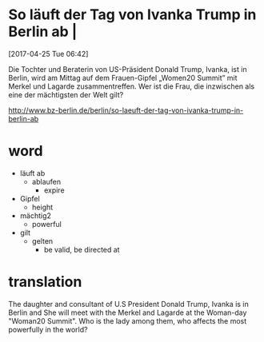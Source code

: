 * So läuft der Tag von Ivanka Trump in Berlin ab |
[2017-04-25 Tue 06:42]

Die Tochter und Beraterin von US-Präsident Donald Trump, Ivanka, ist in Berlin, wird am Mittag auf dem Frauen-Gipfel „Women20 Summit” mit Merkel und Lagarde zusammentreffen. Wer ist die Frau, die inzwischen als eine der mächtigsten der Welt gilt?

[[http://www.bz-berlin.de/berlin/so-laeuft-der-tag-von-ivanka-trump-in-berlin-ab]]
* word
- läuft ab
  - ablaufen
    - expire
- Gipfel
  - height
- mächtig2
  - powerful
- gilt
  - gelten
    - be valid, be directed at

* translation
The daughter and consultant of U.S President Donald Trump, Ivanka is in Berlin and She will meet with the Merkel and Lagarde at the Woman-day "Woman20 Summit". Who is the lady among them, who affects the most powerfully in the world?
